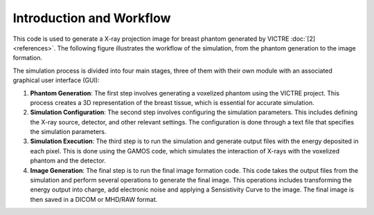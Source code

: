Introduction and Workflow
=========================

This code is used to generate a X-ray projection image for breast phantom generated by VICTRE :doc:`[2] <references>`.
The following figure illustrates the workflow of the simulation, from the phantom generation to the image formation.

.. image:: images/workflow.png
The simulation process is divided into four main stages, three of them with their own module with an associated graphical user interface (GUI):

1. **Phantom Generation**: The first step involves generating a voxelized phantom using the VICTRE project. This process creates a 3D representation of the breast tissue, which is essential for accurate simulation.
2. **Simulation Configuration**: The second step involves configuring the simulation parameters. This includes defining the X-ray source, detector, and other relevant settings. The configuration is done through a text file that specifies the simulation parameters.
3. **Simulation Execution**: The third step is to run the simulation and generate output files with the energy deposited in each pixel. This is done using the GAMOS code, which simulates the interaction of X-rays with the voxelized phantom and the detector.
4. **Image Generation**: The final step is to run the final image formation code. This code takes the output files from the simulation and perform several operations to generate the final image. This operations includes transforming the energy output into charge, add electronic noise and applying a Sensistivity Curve to the image. The final image is then saved in a DICOM or MHD/RAW format. 
